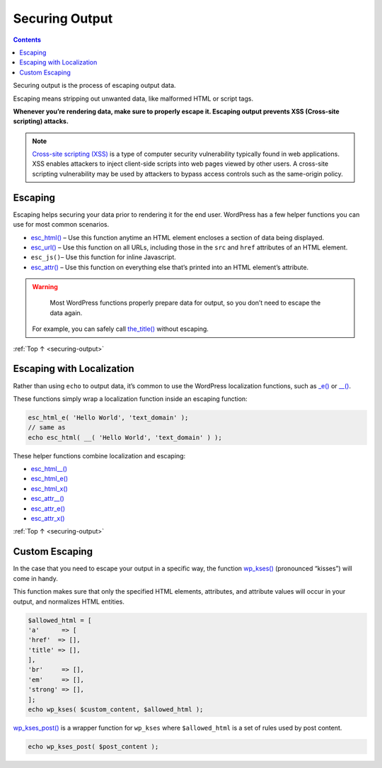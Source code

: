 .. _securing-output:

Securing Output
===============

.. contents::

Securing output is the process of escaping output data.

Escaping means stripping out unwanted data, like malformed HTML or
script tags.

**Whenever you’re rendering data, make sure to properly escape it.
Escaping output prevents XSS (Cross-site scripting) attacks.**

.. note::

  `Cross-site scripting (XSS) <https://en.wikipedia.org/wiki/Cross-site_scripting>`__ is a
  type of computer security vulnerability typically found in web
  applications. XSS enables attackers to inject client-side scripts
  into web pages viewed by other users. A cross-site scripting
  vulnerability may be used by attackers to bypass access controls
  such as the same-origin policy.

.. _header-n12:

Escaping
---------

Escaping helps securing your data prior to rendering it for the end
user. WordPress has a few helper functions you can use for most common
scenarios.

-  `esc_html() <https://developer.wordpress.org/reference/functions/esc_html/>`__
   – Use this function anytime an HTML element encloses a section of
   data being displayed.

-  `esc_url() <https://developer.wordpress.org/reference/functions/esc_url/>`__
   – Use this function on all URLs, including those in the ``src`` and
   ``href`` attributes of an HTML element.

-  ``esc_js()``– Use this function for inline Javascript.

-  `esc_attr() <https://developer.wordpress.org/reference/functions/esc_attr/>`__
   – Use this function on everything else that’s printed into an HTML
   element’s attribute.

.. warning::

	Most WordPress functions properly prepare data for output, so you don’t need to escape the data again.
  For example, you can safely call `the_title() <https://developer.wordpress.org/reference/functions/the_title/>`__
  without escaping.

:ref:`Top ↑ <securing-output>`

.. _header-n28:

Escaping with Localization
---------------------------

Rather than using ``echo`` to output data, it’s common to use the
WordPress localization functions, such as
`\_e() <https://developer.wordpress.org/reference/functions/_e/>`__ or
`\__() <https://developer.wordpress.org/reference/functions/__/>`__.

These functions simply wrap a localization function inside an escaping
function:

.. code-block:: php

   esc_html_e( 'Hello World', 'text_domain' );
   // same as
   echo esc_html( __( 'Hello World', 'text_domain' ) );

These helper functions combine localization and escaping:

-  `esc_html__() <https://developer.wordpress.org/reference/functions/esc_html__/>`__

-  `esc_html_e() <https://developer.wordpress.org/reference/functions/esc_html_e/>`__

-  `esc_html_x() <https://developer.wordpress.org/reference/functions/esc_html_x/>`__

-  `esc_attr__() <https://developer.wordpress.org/reference/functions/esc_attr__/>`__

-  `esc_attr_e() <https://developer.wordpress.org/reference/functions/esc_attr_e/>`__

-  `esc_attr_x() <https://developer.wordpress.org/reference/functions/esc_attr_x/>`__

:ref:`Top ↑ <securing-output>`

.. _header-n47:

Custom Escaping
----------------

In the case that you need to escape your output in a specific way, the
function
`wp_kses() <https://developer.wordpress.org/reference/functions/wp_kses/>`__
(pronounced “kisses”) will come in handy.

This function makes sure that only the specified HTML elements,
attributes, and attribute values will occur in your output, and
normalizes HTML entities.

.. code-block:: php

   $allowed_html = [
   'a'      => [
   'href'  => [],
   'title' => [],
   ],
   'br'     => [],
   'em'     => [],
   'strong' => [],
   ];
   echo wp_kses( $custom_content, $allowed_html );

`wp_kses_post() <https://developer.wordpress.org/reference/functions/wp_kses_post/>`__ is a wrapper function for ``wp_kses`` where
``$allowed_html`` is a set of rules used by post content.

.. code-block:: php

   echo wp_kses_post( $post_content );

